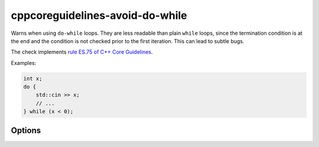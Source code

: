 .. title:: clang-tidy - cppcoreguidelines-avoid-do-while

cppcoreguidelines-avoid-do-while
================================

Warns when using ``do-while`` loops. They are less readable than plain ``while``
loops, since the termination condition is at the end and the condition is not
checked prior to the first iteration. This can lead to subtle bugs.

The check implements
`rule ES.75 of C++ Core Guidelines <https://github.com/isocpp/CppCoreGuidelines/blob/master/CppCoreGuidelines.md#Res-do>`_.

Examples:

.. code-block:: c++

  int x;
  do {
      std::cin >> x;
      // ...
  } while (x < 0);

Options
-------

.. option:: IgnoreMacros

  Ignore the check when analyzing macros. This is useful for safely defining function-like macros:

  .. code-block:: c++

    #define FOO_BAR(x) \
    do { \
      foo(x); \
      bar(x); \
    } while(0)

  Defaults to `false`.
